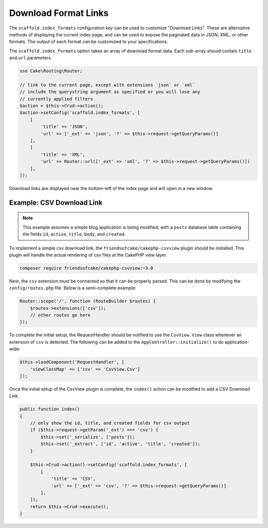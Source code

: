 Download Format Links
---------------------

The ``scaffold.index_formats`` configuration key can be used to customize
"Download Links". These are alternative methods of displaying the current index
page, and can be used to expose the paginated data in JSON, XML, or other
formats. The output of each format can be customized to your specifications.

The ``scaffold.index_formats`` option takes an array of download format data.
Each sub-array should contain ``title`` and ``url`` parameters.

.. code-block:: php

    use Cake\Routing\Router;

    // link to the current page, except with extensions `json` or `xml`
    // include the querystring argument as specified or you will lose any
    // currently applied filters
    $action = $this->Crud->action();
    $action->setConfig('scaffold.index_formats', [
        [
            'title' => 'JSON',
            'url' => ['_ext' => 'json', '?' => $this->request->getQueryParams()]
        ],
        [
            'title' => 'XML',
            'url' => Router::url(['_ext' => 'xml', '?' => $this->request->getQueryParams()])
        ],
    ]);

Download links are displayed near the bottom-left of the index page and will
open in a new window.

Example: CSV Download Link
~~~~~~~~~~~~~~~~~~~~~~~~~~

.. note::

    This example assumes a simple blog application is being modified, with a
    ``posts`` database table containing the fields ``id``, ``active``,
    ``title``, ``body``, and ``created``.

To implement a simple csv download link, the ``friendsofcake/cakephp-csvview``
plugin should be installed. This plugin will handle the actual rendering of
csv files at the CakePHP view layer.

.. code-block:: bash

  composer require friendsofcake/cakephp-csvview:~3.0

Next, the ``csv`` extension must be connected so that it can be properly parsed.
This can be done by modifying the ``config/routes.php`` file. Below is a
semi-complete example:

.. code-block:: php

    Router::scope('/', function (RouteBuilder $routes) {
        $routes->extensions(['csv']);
        // other routes go here
    });

To complete the initial setup, the RequestHandler should be notified to use the
``CsvView.View`` class whenever an extension of ``csv`` is detected. The
following can be added to the ``AppController::initialize()`` to do
application-wide:

.. code-block:: php

    $this->loadComponent('RequestHandler', [
        'viewClassMap' => ['csv' => 'CsvView.Csv']
    ]);

Once the initial setup of the CsvView plugin is complete, the ``index()`` action
can be modified to add a CSV Download Link.

.. code-block:: php

    public function index()
    {
        // only show the id, title, and created fields for csv output
        if ($this->request->getParam('_ext') === 'csv') {
            $this->set('_serialize', ['posts']);
            $this->set('_extract', ['id', 'active', 'title', 'created']);
        }

        $this->Crud->action()->setConfig('scaffold.index_formats', [
            [
                'title' => 'CSV',
                'url' => ['_ext' => 'csv', '?' => $this->request->getQueryParams()]
            ],
        ]);
        return $this->Crud->execute();
    }
